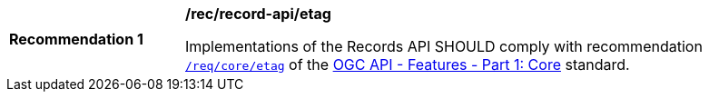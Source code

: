 [[rec_records-api_etag]]
[width="90%",cols="2,6a"]
|===
^|*Recommendation {counter:rec-id}* |*/rec/record-api/etag*

Implementations of the Records API SHOULD comply with recommendation http://docs.ogc.org/is/17-069r3/17-069r3.html#web_caching[`/req/core/etag`] of the http://docs.ogc.org/is/17-069r3/17-069r3.html[OGC API - Features - Part 1: Core] standard.
|===
